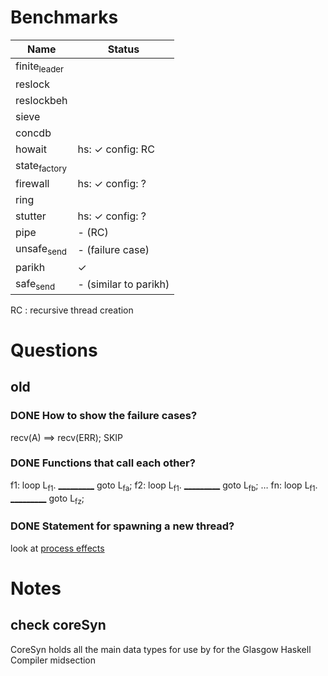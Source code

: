 * Benchmarks

| Name          | Status                |
|---------------+-----------------------|
| finite_leader |                       |
| reslock       |                       |
| reslockbeh    |                       |
| sieve         |                       |
| concdb        |                       |
| howait        | hs: ✓  config: RC     |
| state_factory |                       |
| firewall      | hs: ✓  config: ?      |
| ring          |                       |
| stutter       | hs: ✓  config: ?      |
| pipe          | - (RC)                |
| unsafe_send   | - (failure case)      |
| parikh        | ✓                     |
| safe_send     | - (similar to parikh) |

RC : recursive thread creation

* Questions
** old
*** DONE How to show the failure cases?
    recv(A) ==> recv(ERR); SKIP

*** DONE Functions that call each other?
    f1: loop L_f1. ___________ goto L_fa;
    f2: loop L_f1. ___________ goto L_fb;
    ...
    fn: loop L_f1. ___________ goto L_fz;

*** DONE Statement for spawning a new thread?
    look at [[file:process_effects.lhs][process effects]]

* Notes
** check coreSyn
CoreSyn holds all the main data types for use by for the Glasgow Haskell Compiler midsection
